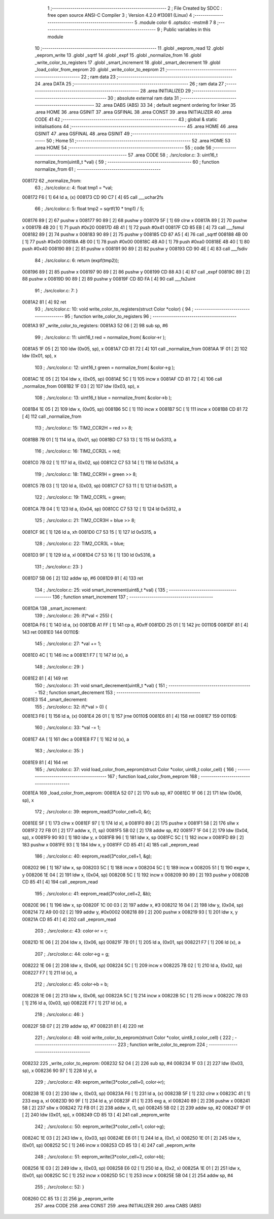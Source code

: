                                       1 ;--------------------------------------------------------
                                      2 ; File Created by SDCC : free open source ANSI-C Compiler
                                      3 ; Version 4.2.0 #13081 (Linux)
                                      4 ;--------------------------------------------------------
                                      5 	.module color
                                      6 	.optsdcc -mstm8
                                      7 	
                                      8 ;--------------------------------------------------------
                                      9 ; Public variables in this module
                                     10 ;--------------------------------------------------------
                                     11 	.globl _eeprom_read
                                     12 	.globl _eeprom_write
                                     13 	.globl _sqrtf
                                     14 	.globl _expf
                                     15 	.globl _normalize_from
                                     16 	.globl _write_color_to_registers
                                     17 	.globl _smart_increment
                                     18 	.globl _smart_decrement
                                     19 	.globl _load_color_from_eeprom
                                     20 	.globl _write_color_to_eeprom
                                     21 ;--------------------------------------------------------
                                     22 ; ram data
                                     23 ;--------------------------------------------------------
                                     24 	.area DATA
                                     25 ;--------------------------------------------------------
                                     26 ; ram data
                                     27 ;--------------------------------------------------------
                                     28 	.area INITIALIZED
                                     29 ;--------------------------------------------------------
                                     30 ; absolute external ram data
                                     31 ;--------------------------------------------------------
                                     32 	.area DABS (ABS)
                                     33 
                                     34 ; default segment ordering for linker
                                     35 	.area HOME
                                     36 	.area GSINIT
                                     37 	.area GSFINAL
                                     38 	.area CONST
                                     39 	.area INITIALIZER
                                     40 	.area CODE
                                     41 
                                     42 ;--------------------------------------------------------
                                     43 ; global & static initialisations
                                     44 ;--------------------------------------------------------
                                     45 	.area HOME
                                     46 	.area GSINIT
                                     47 	.area GSFINAL
                                     48 	.area GSINIT
                                     49 ;--------------------------------------------------------
                                     50 ; Home
                                     51 ;--------------------------------------------------------
                                     52 	.area HOME
                                     53 	.area HOME
                                     54 ;--------------------------------------------------------
                                     55 ; code
                                     56 ;--------------------------------------------------------
                                     57 	.area CODE
                                     58 ;	./src/color.c: 3: uint16_t normalize_from(uint8_t *val) {
                                     59 ;	-----------------------------------------
                                     60 ;	 function normalize_from
                                     61 ;	-----------------------------------------
      008172                         62 _normalize_from:
                                     63 ;	./src/color.c: 4: float tmp1 = *val;
      008172 F6               [ 1]   64 	ld	a, (x)
      008173 CD 90 C7         [ 4]   65 	call	___uchar2fs
                                     66 ;	./src/color.c: 5: float tmp2 = sqrtf(10 * tmp1) / 5;
      008176 89               [ 2]   67 	pushw	x
      008177 90 89            [ 2]   68 	pushw	y
      008179 5F               [ 1]   69 	clrw	x
      00817A 89               [ 2]   70 	pushw	x
      00817B 4B 20            [ 1]   71 	push	#0x20
      00817D 4B 41            [ 1]   72 	push	#0x41
      00817F CD 85 EB         [ 4]   73 	call	___fsmul
      008182 89               [ 2]   74 	pushw	x
      008183 90 89            [ 2]   75 	pushw	y
      008185 CD 87 A5         [ 4]   76 	call	_sqrtf
      008188 4B 00            [ 1]   77 	push	#0x00
      00818A 4B 00            [ 1]   78 	push	#0x00
      00818C 4B A0            [ 1]   79 	push	#0xa0
      00818E 4B 40            [ 1]   80 	push	#0x40
      008190 89               [ 2]   81 	pushw	x
      008191 90 89            [ 2]   82 	pushw	y
      008193 CD 90 4E         [ 4]   83 	call	___fsdiv
                                     84 ;	./src/color.c: 6: return (expf(tmp2));
      008196 89               [ 2]   85 	pushw	x
      008197 90 89            [ 2]   86 	pushw	y
      008199 CD 88 A3         [ 4]   87 	call	_expf
      00819C 89               [ 2]   88 	pushw	x
      00819D 90 89            [ 2]   89 	pushw	y
      00819F CD 8D FA         [ 4]   90 	call	___fs2uint
                                     91 ;	./src/color.c: 7: }
      0081A2 81               [ 4]   92 	ret
                                     93 ;	./src/color.c: 10: void write_color_to_registers(struct Color *color) {
                                     94 ;	-----------------------------------------
                                     95 ;	 function write_color_to_registers
                                     96 ;	-----------------------------------------
      0081A3                         97 _write_color_to_registers:
      0081A3 52 06            [ 2]   98 	sub	sp, #6
                                     99 ;	./src/color.c: 11: uint16_t red = normalize_from( &color->r );
      0081A5 1F 05            [ 2]  100 	ldw	(0x05, sp), x
      0081A7 CD 81 72         [ 4]  101 	call	_normalize_from
      0081AA 1F 01            [ 2]  102 	ldw	(0x01, sp), x
                                    103 ;	./src/color.c: 12: uint16_t green = normalize_from( &color->g );
      0081AC 1E 05            [ 2]  104 	ldw	x, (0x05, sp)
      0081AE 5C               [ 1]  105 	incw	x
      0081AF CD 81 72         [ 4]  106 	call	_normalize_from
      0081B2 1F 03            [ 2]  107 	ldw	(0x03, sp), x
                                    108 ;	./src/color.c: 13: uint16_t blue = normalize_from( &color->b );
      0081B4 1E 05            [ 2]  109 	ldw	x, (0x05, sp)
      0081B6 5C               [ 1]  110 	incw	x
      0081B7 5C               [ 1]  111 	incw	x
      0081B8 CD 81 72         [ 4]  112 	call	_normalize_from
                                    113 ;	./src/color.c: 15: TIM2_CCR2H = red >> 8;
      0081BB 7B 01            [ 1]  114 	ld	a, (0x01, sp)
      0081BD C7 53 13         [ 1]  115 	ld	0x5313, a
                                    116 ;	./src/color.c: 16: TIM2_CCR2L = red;
      0081C0 7B 02            [ 1]  117 	ld	a, (0x02, sp)
      0081C2 C7 53 14         [ 1]  118 	ld	0x5314, a
                                    119 ;	./src/color.c: 18: TIM2_CCR1H = green >> 8;
      0081C5 7B 03            [ 1]  120 	ld	a, (0x03, sp)
      0081C7 C7 53 11         [ 1]  121 	ld	0x5311, a
                                    122 ;	./src/color.c: 19: TIM2_CCR1L = green;
      0081CA 7B 04            [ 1]  123 	ld	a, (0x04, sp)
      0081CC C7 53 12         [ 1]  124 	ld	0x5312, a
                                    125 ;	./src/color.c: 21: TIM2_CCR3H = blue >> 8;
      0081CF 9E               [ 1]  126 	ld	a, xh
      0081D0 C7 53 15         [ 1]  127 	ld	0x5315, a
                                    128 ;	./src/color.c: 22: TIM2_CCR3L = blue;
      0081D3 9F               [ 1]  129 	ld	a, xl
      0081D4 C7 53 16         [ 1]  130 	ld	0x5316, a
                                    131 ;	./src/color.c: 23: }
      0081D7 5B 06            [ 2]  132 	addw	sp, #6
      0081D9 81               [ 4]  133 	ret
                                    134 ;	./src/color.c: 25: void smart_increment(uint8_t *val) {
                                    135 ;	-----------------------------------------
                                    136 ;	 function smart_increment
                                    137 ;	-----------------------------------------
      0081DA                        138 _smart_increment:
                                    139 ;	./src/color.c: 26: if(*val < 255) {
      0081DA F6               [ 1]  140 	ld	a, (x)
      0081DB A1 FF            [ 1]  141 	cp	a, #0xff
      0081DD 25 01            [ 1]  142 	jrc	00110$
      0081DF 81               [ 4]  143 	ret
      0081E0                        144 00110$:
                                    145 ;	./src/color.c: 27: *val += 1;
      0081E0 4C               [ 1]  146 	inc	a
      0081E1 F7               [ 1]  147 	ld	(x), a
                                    148 ;	./src/color.c: 29: }
      0081E2 81               [ 4]  149 	ret
                                    150 ;	./src/color.c: 31: void smart_decrement(uint8_t *val) {
                                    151 ;	-----------------------------------------
                                    152 ;	 function smart_decrement
                                    153 ;	-----------------------------------------
      0081E3                        154 _smart_decrement:
                                    155 ;	./src/color.c: 32: if(*val > 0) {
      0081E3 F6               [ 1]  156 	ld	a, (x)
      0081E4 26 01            [ 1]  157 	jrne	00110$
      0081E6 81               [ 4]  158 	ret
      0081E7                        159 00110$:
                                    160 ;	./src/color.c: 33: *val -= 1;
      0081E7 4A               [ 1]  161 	dec	a
      0081E8 F7               [ 1]  162 	ld	(x), a
                                    163 ;	./src/color.c: 35: }
      0081E9 81               [ 4]  164 	ret
                                    165 ;	./src/color.c: 37: void load_color_from_eeprom(struct Color *color, uint8_t color_cell) {
                                    166 ;	-----------------------------------------
                                    167 ;	 function load_color_from_eeprom
                                    168 ;	-----------------------------------------
      0081EA                        169 _load_color_from_eeprom:
      0081EA 52 07            [ 2]  170 	sub	sp, #7
      0081EC 1F 06            [ 2]  171 	ldw	(0x06, sp), x
                                    172 ;	./src/color.c: 39: eeprom_read(3*color_cell+0, &r);
      0081EE 5F               [ 1]  173 	clrw	x
      0081EF 97               [ 1]  174 	ld	xl, a
      0081F0 89               [ 2]  175 	pushw	x
      0081F1 58               [ 2]  176 	sllw	x
      0081F2 72 FB 01         [ 2]  177 	addw	x, (1, sp)
      0081F5 5B 02            [ 2]  178 	addw	sp, #2
      0081F7 1F 04            [ 2]  179 	ldw	(0x04, sp), x
      0081F9 90 93            [ 1]  180 	ldw	y, x
      0081FB 96               [ 1]  181 	ldw	x, sp
      0081FC 5C               [ 1]  182 	incw	x
      0081FD 89               [ 2]  183 	pushw	x
      0081FE 93               [ 1]  184 	ldw	x, y
      0081FF CD 85 41         [ 4]  185 	call	_eeprom_read
                                    186 ;	./src/color.c: 40: eeprom_read(3*color_cell+1, &g);
      008202 96               [ 1]  187 	ldw	x, sp
      008203 5C               [ 1]  188 	incw	x
      008204 5C               [ 1]  189 	incw	x
      008205 51               [ 1]  190 	exgw	x, y
      008206 1E 04            [ 2]  191 	ldw	x, (0x04, sp)
      008208 5C               [ 1]  192 	incw	x
      008209 90 89            [ 2]  193 	pushw	y
      00820B CD 85 41         [ 4]  194 	call	_eeprom_read
                                    195 ;	./src/color.c: 41: eeprom_read(3*color_cell+2, &b);
      00820E 96               [ 1]  196 	ldw	x, sp
      00820F 1C 00 03         [ 2]  197 	addw	x, #3
      008212 16 04            [ 2]  198 	ldw	y, (0x04, sp)
      008214 72 A9 00 02      [ 2]  199 	addw	y, #0x0002
      008218 89               [ 2]  200 	pushw	x
      008219 93               [ 1]  201 	ldw	x, y
      00821A CD 85 41         [ 4]  202 	call	_eeprom_read
                                    203 ;	./src/color.c: 43: color->r = r;
      00821D 1E 06            [ 2]  204 	ldw	x, (0x06, sp)
      00821F 7B 01            [ 1]  205 	ld	a, (0x01, sp)
      008221 F7               [ 1]  206 	ld	(x), a
                                    207 ;	./src/color.c: 44: color->g = g;
      008222 1E 06            [ 2]  208 	ldw	x, (0x06, sp)
      008224 5C               [ 1]  209 	incw	x
      008225 7B 02            [ 1]  210 	ld	a, (0x02, sp)
      008227 F7               [ 1]  211 	ld	(x), a
                                    212 ;	./src/color.c: 45: color->b = b;
      008228 1E 06            [ 2]  213 	ldw	x, (0x06, sp)
      00822A 5C               [ 1]  214 	incw	x
      00822B 5C               [ 1]  215 	incw	x
      00822C 7B 03            [ 1]  216 	ld	a, (0x03, sp)
      00822E F7               [ 1]  217 	ld	(x), a
                                    218 ;	./src/color.c: 46: }
      00822F 5B 07            [ 2]  219 	addw	sp, #7
      008231 81               [ 4]  220 	ret
                                    221 ;	./src/color.c: 48: void write_color_to_eeprom(struct Color *color, uint8_t color_cell) {
                                    222 ;	-----------------------------------------
                                    223 ;	 function write_color_to_eeprom
                                    224 ;	-----------------------------------------
      008232                        225 _write_color_to_eeprom:
      008232 52 04            [ 2]  226 	sub	sp, #4
      008234 1F 03            [ 2]  227 	ldw	(0x03, sp), x
      008236 90 97            [ 1]  228 	ld	yl, a
                                    229 ;	./src/color.c: 49: eeprom_write(3*color_cell+0, color->r);
      008238 1E 03            [ 2]  230 	ldw	x, (0x03, sp)
      00823A F6               [ 1]  231 	ld	a, (x)
      00823B 5F               [ 1]  232 	clrw	x
      00823C 41               [ 1]  233 	exg	a, xl
      00823D 90 9F            [ 1]  234 	ld	a, yl
      00823F 41               [ 1]  235 	exg	a, xl
      008240 89               [ 2]  236 	pushw	x
      008241 58               [ 2]  237 	sllw	x
      008242 72 FB 01         [ 2]  238 	addw	x, (1, sp)
      008245 5B 02            [ 2]  239 	addw	sp, #2
      008247 1F 01            [ 2]  240 	ldw	(0x01, sp), x
      008249 CD 85 13         [ 4]  241 	call	_eeprom_write
                                    242 ;	./src/color.c: 50: eeprom_write(3*color_cell+1, color->g);
      00824C 1E 03            [ 2]  243 	ldw	x, (0x03, sp)
      00824E E6 01            [ 1]  244 	ld	a, (0x1, x)
      008250 1E 01            [ 2]  245 	ldw	x, (0x01, sp)
      008252 5C               [ 1]  246 	incw	x
      008253 CD 85 13         [ 4]  247 	call	_eeprom_write
                                    248 ;	./src/color.c: 51: eeprom_write(3*color_cell+2, color->b);
      008256 1E 03            [ 2]  249 	ldw	x, (0x03, sp)
      008258 E6 02            [ 1]  250 	ld	a, (0x2, x)
      00825A 1E 01            [ 2]  251 	ldw	x, (0x01, sp)
      00825C 5C               [ 1]  252 	incw	x
      00825D 5C               [ 1]  253 	incw	x
      00825E 5B 04            [ 2]  254 	addw	sp, #4
                                    255 ;	./src/color.c: 52: }
      008260 CC 85 13         [ 2]  256 	jp	_eeprom_write
                                    257 	.area CODE
                                    258 	.area CONST
                                    259 	.area INITIALIZER
                                    260 	.area CABS (ABS)
